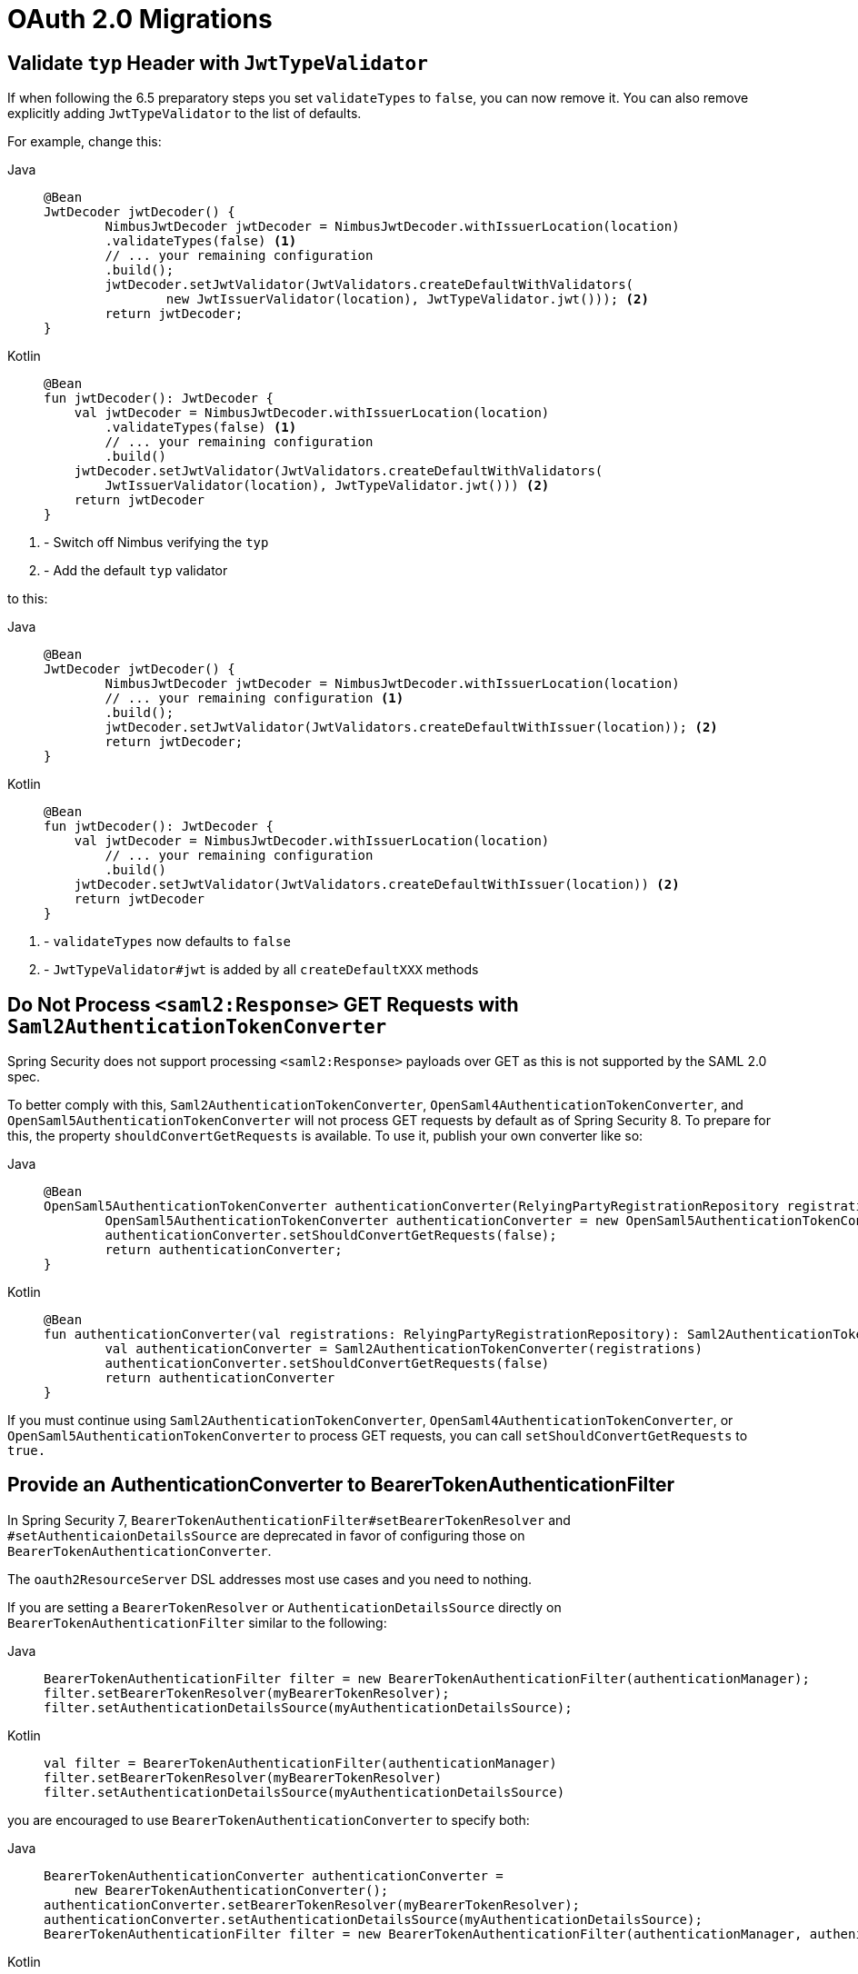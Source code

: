 = OAuth 2.0 Migrations

== Validate `typ` Header with `JwtTypeValidator`

If when following the 6.5 preparatory steps you set `validateTypes` to `false`, you can now remove it.
You can also remove explicitly adding `JwtTypeValidator` to the list of defaults.

For example, change this:

[tabs]
======
Java::
+
[source,java,role="primary"]
----
@Bean
JwtDecoder jwtDecoder() {
	NimbusJwtDecoder jwtDecoder = NimbusJwtDecoder.withIssuerLocation(location)
        .validateTypes(false) <1>
        // ... your remaining configuration
        .build();
	jwtDecoder.setJwtValidator(JwtValidators.createDefaultWithValidators(
		new JwtIssuerValidator(location), JwtTypeValidator.jwt())); <2>
	return jwtDecoder;
}
----

Kotlin::
+
[source,kotlin,role="secondary"]
----
@Bean
fun jwtDecoder(): JwtDecoder {
    val jwtDecoder = NimbusJwtDecoder.withIssuerLocation(location)
        .validateTypes(false) <1>
        // ... your remaining configuration
        .build()
    jwtDecoder.setJwtValidator(JwtValidators.createDefaultWithValidators(
        JwtIssuerValidator(location), JwtTypeValidator.jwt())) <2>
    return jwtDecoder
}
----
======
<1> - Switch off Nimbus verifying the `typ`
<2> - Add the default `typ` validator

to this:

[tabs]
======
Java::
+
[source,java,role="primary"]
----
@Bean
JwtDecoder jwtDecoder() {
	NimbusJwtDecoder jwtDecoder = NimbusJwtDecoder.withIssuerLocation(location)
        // ... your remaining configuration <1>
        .build();
	jwtDecoder.setJwtValidator(JwtValidators.createDefaultWithIssuer(location)); <2>
	return jwtDecoder;
}
----

Kotlin::
+
[source,kotlin,role="secondary"]
----
@Bean
fun jwtDecoder(): JwtDecoder {
    val jwtDecoder = NimbusJwtDecoder.withIssuerLocation(location)
        // ... your remaining configuration
        .build()
    jwtDecoder.setJwtValidator(JwtValidators.createDefaultWithIssuer(location)) <2>
    return jwtDecoder
}
----
======
<1> - `validateTypes` now defaults to `false`
<2> - `JwtTypeValidator#jwt` is added by all `createDefaultXXX` methods

== Do Not Process `<saml2:Response>` GET Requests with `Saml2AuthenticationTokenConverter`

Spring Security does not support processing `<saml2:Response>` payloads over GET as this is not supported by the SAML 2.0 spec.

To better comply with this, `Saml2AuthenticationTokenConverter`, `OpenSaml4AuthenticationTokenConverter`, and `OpenSaml5AuthenticationTokenConverter` will not process GET requests by default as of Spring Security 8.
To prepare for this, the property `shouldConvertGetRequests` is available.
To use it, publish your own converter like so:

[tabs]
======
Java::
+
[source,java,role="primary"]
----
@Bean
OpenSaml5AuthenticationTokenConverter authenticationConverter(RelyingPartyRegistrationRepository registrations) {
	OpenSaml5AuthenticationTokenConverter authenticationConverter = new OpenSaml5AuthenticationTokenConverter(registrations);
	authenticationConverter.setShouldConvertGetRequests(false);
	return authenticationConverter;
}
----

Kotlin::
+
[source,kotlin,role="secondary"]
----
@Bean
fun authenticationConverter(val registrations: RelyingPartyRegistrationRepository): Saml2AuthenticationTokenConverter {
	val authenticationConverter = Saml2AuthenticationTokenConverter(registrations)
	authenticationConverter.setShouldConvertGetRequests(false)
	return authenticationConverter
}
----
======

If you must continue using `Saml2AuthenticationTokenConverter`, `OpenSaml4AuthenticationTokenConverter`, or `OpenSaml5AuthenticationTokenConverter` to process GET requests, you can call `setShouldConvertGetRequests` to `true.`

== Provide an AuthenticationConverter to BearerTokenAuthenticationFilter

In Spring Security 7, `BearerTokenAuthenticationFilter#setBearerTokenResolver` and `#setAuthenticaionDetailsSource` are deprecated in favor of configuring those on `BearerTokenAuthenticationConverter`.

The `oauth2ResourceServer` DSL addresses most use cases and you need to nothing.

If you are setting a `BearerTokenResolver` or `AuthenticationDetailsSource` directly on `BearerTokenAuthenticationFilter` similar to the following:

[tabs]
======
Java::
+
[source,java,role="primary"]
----
BearerTokenAuthenticationFilter filter = new BearerTokenAuthenticationFilter(authenticationManager);
filter.setBearerTokenResolver(myBearerTokenResolver);
filter.setAuthenticationDetailsSource(myAuthenticationDetailsSource);
----

Kotlin::
+
[source,kotlin,role="secondary"]
----
val filter = BearerTokenAuthenticationFilter(authenticationManager)
filter.setBearerTokenResolver(myBearerTokenResolver)
filter.setAuthenticationDetailsSource(myAuthenticationDetailsSource)
----
======

you are encouraged to use `BearerTokenAuthenticationConverter` to specify both:

[tabs]
======
Java::
+
[source,java,role="primary"]
----
BearerTokenAuthenticationConverter authenticationConverter =
    new BearerTokenAuthenticationConverter();
authenticationConverter.setBearerTokenResolver(myBearerTokenResolver);
authenticationConverter.setAuthenticationDetailsSource(myAuthenticationDetailsSource);
BearerTokenAuthenticationFilter filter = new BearerTokenAuthenticationFilter(authenticationManager, authenicationConverter);
----

Kotlin::
+
[source,kotlin,role="secondary"]
----
val authenticationConverter = BearerTokenAuthenticationConverter()
authenticationConverter.setBearerTokenResolver(myBearerTokenResolver)
authenticationConverter.setAuthenticationDetailsSource(myAuthenticationDetailsSource)
val filter = BearerTokenAuthenticationFilter(authenticationManager, authenticationConverter)
----
======
